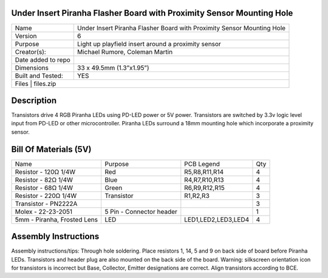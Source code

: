 Under Insert Piranha Flasher Board with Proximity Sensor Mounting Hole
---------------------------------

+--------------------+-------------------------------------------------------------------------+
| Name               | Under Insert Piranha Flasher Board with Proximity Sensor Mounting Hole  |
+--------------------+-------------------------------------------------------------------------+
| Version            | 6                                                                       |
+--------------------+-------------------------------------------------------------------------+
| Purpose            | Light up playfield insert around a proximity sensor                     |
+--------------------+-------------------------------------------------------------------------+
| Creator(s):        | Michael Rumore, Coleman Martin                                          |
+--------------------+-------------------------------------------------------------------------+
| Date added to repo |                                                                         |
+--------------------+-------------------------------------------------------------------------+
| Dimensions         | 33 x 49.5mm (1.3”x1.95”)                                                |
+--------------------+-------------------------------------------------------------------------+
| Built and Tested:  | YES                                                                     |
+--------------------+-------------------------------------------------------------------------+
| Files              | files.zip                                                               |
+----------------------------------------------------------------------------------------------+

Description
---------------------------------

Transistors drive 4 RGB Piranha LEDs using PD-LED power or 5V power. Transistors are switched by 3.3v logic level input from PD-LED or other microcontroller. Piranha LEDs surround a 18mm mounting hole which incorporate a proximity sensor.

Bill Of Materials (5V)
---------------------------------

+------------------------------+---------------------------+---------------------+-----------------+
| Name                         | Purpose                   | PCB Legend          | Qty             |
+------------------------------+---------------------------+---------------------+-----------------+
| Resistor - 120Ω 1/4W         | Red                       | R5,R8,R11,R14       | 4               |
+------------------------------+---------------------------+---------------------+-----------------+
| Resistor - 82Ω 1/4W          | Blue                      | R4,R7,R10,R13       | 4               |
+------------------------------+---------------------------+---------------------+-----------------+
| Resistor - 68Ω 1/4W          | Green                     | R6,R9,R12,R15       | 4               |
+------------------------------+---------------------------+---------------------+-----------------+
| Resistor - 220Ω 1/4W         | Transistor                | R1,R2,R3            | 3               |
+------------------------------+---------------------------+---------------------+-----------------+
| Transistor - PN2222A         |                           |                     | 3               |
+------------------------------+---------------------------+---------------------+-----------------+
| Molex - 22-23-2051           | 5 Pin - Connector header  |                     | 1               |
+------------------------------+---------------------------+---------------------+-----------------+
| 5mm - Piranha, Frosted Lens  | LED                       | LED1,LED2,LED3,LED4 | 4               |
+------------------------------+---------------------------+---------------------+-----------------+

Assembly Instructions
---------------------------------
Assembly instructions/tips:
Through hole soldering.
Place resistors 1, 14, 5 and 9 on back side of board before Piranha LEDs.
Transistors and header plug are also mounted on the back side of the board.
Warning: silkscreen orientation icon for transistors is incorrect but Base, Collector, Emitter designations are correct. Align transistors according to BCE.

